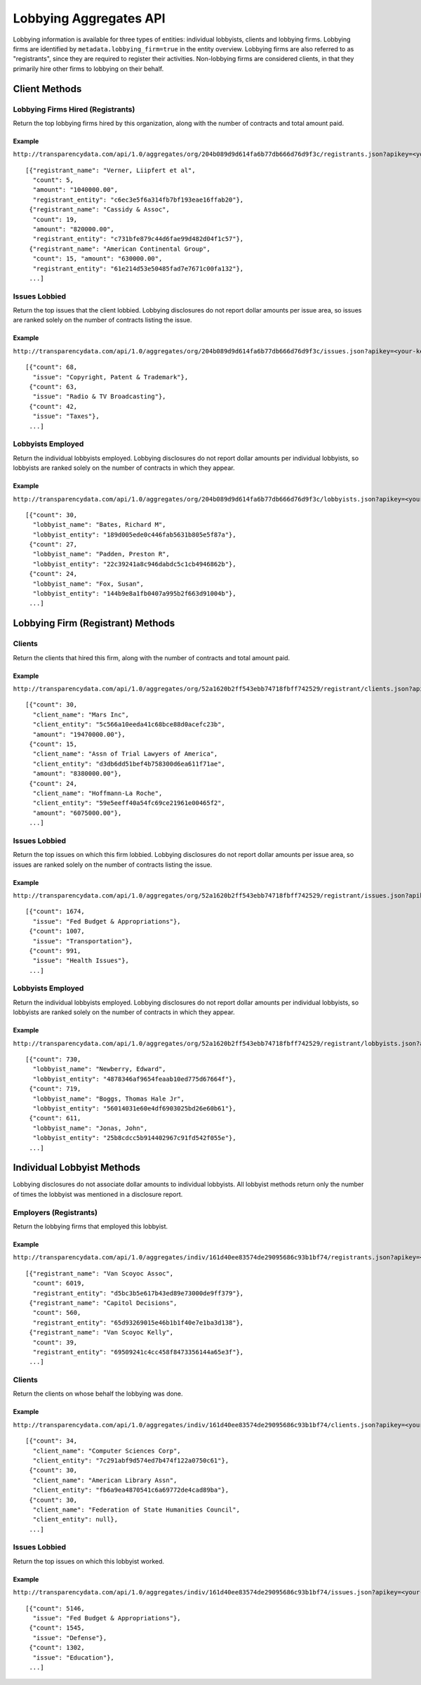 =======================
Lobbying Aggregates API
=======================

Lobbying information is available for three types of entities: individual lobbyists, clients and lobbying firms. Lobbying firms are identified by ``metadata.lobbying_firm=true`` in the entity overview. Lobbying firms are also referred to as "registrants", since they are required to register their activities. Non-lobbying firms are considered clients, in that they primarily hire other firms to lobbying on their behalf. 


Client Methods
==============


Lobbying Firms Hired (Registrants)
----------------------------------

Return the top lobbying firms hired by this organization, along with the number of contracts and total amount paid.

Example
~~~~~~~

``http://transparencydata.com/api/1.0/aggregates/org/204b089d9d614fa6b77db666d76d9f3c/registrants.json?apikey=<your-key>``

::

    [{"registrant_name": "Verner, Liipfert et al", 
      "count": 5, 
      "amount": "1040000.00", 
      "registrant_entity": "c6ec3e5f6a314fb7bf193eae16ffab20"},
     {"registrant_name": "Cassidy & Assoc", 
      "count": 19, 
      "amount": "820000.00", 
      "registrant_entity": "c731bfe879c44d6fae99d482d04f1c57"},
     {"registrant_name": "American Continental Group", 
      "count": 15, "amount": "630000.00", 
      "registrant_entity": "61e214d53e50485fad7e7671c00fa132"}, 
     ...]


Issues Lobbied
--------------

Return the top issues that the client lobbied. Lobbying disclosures do not report dollar amounts per issue area, so issues are ranked solely on the number of contracts listing the issue.

Example
~~~~~~~

``http://transparencydata.com/api/1.0/aggregates/org/204b089d9d614fa6b77db666d76d9f3c/issues.json?apikey=<your-key>``

::

    [{"count": 68, 
      "issue": "Copyright, Patent & Trademark"},
     {"count": 63, 
      "issue": "Radio & TV Broadcasting"},
     {"count": 42, 
      "issue": "Taxes"},
     ...]


Lobbyists Employed
------------------

Return the individual lobbyists employed. Lobbying disclosures do not report dollar amounts per individual lobbyists, so lobbyists are ranked solely on the number of contracts in which they appear.

Example
~~~~~~~

``http://transparencydata.com/api/1.0/aggregates/org/204b089d9d614fa6b77db666d76d9f3c/lobbyists.json?apikey=<your-key>``

::

    [{"count": 30, 
      "lobbyist_name": "Bates, Richard M", 
      "lobbyist_entity": "189d005ede0c446fab5631b805e5f87a"},
     {"count": 27, 
      "lobbyist_name": "Padden, Preston R", 
      "lobbyist_entity": "22c39241a8c946dabdc5c1cb4946862b"},
     {"count": 24, 
      "lobbyist_name": "Fox, Susan", 
      "lobbyist_entity": "144b9e8a1fb0407a995b2f663d91004b"},
     ...]


Lobbying Firm (Registrant) Methods
==================================

Clients
-------

Return the clients that hired this firm, along with the number of contracts and total amount paid.

Example
~~~~~~~

``http://transparencydata.com/api/1.0/aggregates/org/52a1620b2ff543ebb74718fbff742529/registrant/clients.json?apikey=<your-key>``

::

    [{"count": 30, 
      "client_name": "Mars Inc", 
      "client_entity": "5c566a10eeda41c68bce88d0acefc23b", 
      "amount": "19470000.00"},
     {"count": 15, 
      "client_name": "Assn of Trial Lawyers of America", 
      "client_entity": "d3db6dd51bef4b758300d6ea611f71ae", 
      "amount": "8380000.00"},
     {"count": 24, 
      "client_name": "Hoffmann-La Roche", 
      "client_entity": "59e5eeff40a54fc69ce21961e00465f2", 
      "amount": "6075000.00"},
     ...]


Issues Lobbied
--------------

Return the top issues on which this firm lobbied. Lobbying disclosures do not report dollar amounts per issue area, so issues are ranked solely on the number of contracts listing the issue.

Example
~~~~~~~

``http://transparencydata.com/api/1.0/aggregates/org/52a1620b2ff543ebb74718fbff742529/registrant/issues.json?apikey=<your-key>``

::

    [{"count": 1674, 
      "issue": "Fed Budget & Appropriations"},
     {"count": 1007, 
      "issue": "Transportation"},
     {"count": 991, 
      "issue": "Health Issues"},
     ...]


Lobbyists Employed
------------------

Return the individual lobbyists employed. Lobbying disclosures do not report dollar amounts per individual lobbyists, so lobbyists are ranked solely on the number of contracts in which they appear.

Example
~~~~~~~

``http://transparencydata.com/api/1.0/aggregates/org/52a1620b2ff543ebb74718fbff742529/registrant/lobbyists.json?apikey=<your-key>``

::

    [{"count": 730, 
      "lobbyist_name": "Newberry, Edward", 
      "lobbyist_entity": "4878346af9654feaab10ed775d67664f"},
     {"count": 719, 
      "lobbyist_name": "Boggs, Thomas Hale Jr", 
      "lobbyist_entity": "56014031e60e4df6903025bd26e60b61"},
     {"count": 611, 
      "lobbyist_name": "Jonas, John", 
      "lobbyist_entity": "25b8cdcc5b914402967c91fd542f055e"},
     ...]
 

Individual Lobbyist Methods
===========================

Lobbying disclosures do not associate dollar amounts to individual lobbyists. All lobbyist methods return only the number of times the lobbyist was mentioned in a disclosure report.

Employers (Registrants)
-----------------------

Return the lobbying firms that employed this lobbyist.

Example
~~~~~~~

``http://transparencydata.com/api/1.0/aggregates/indiv/161d40ee83574de29095686c93b1bf74/registrants.json?apikey=<your-key>``

::

    [{"registrant_name": "Van Scoyoc Assoc", 
      "count": 6019, 
      "registrant_entity": "d5bc3b5e617b43ed89e73000de9ff379"},
     {"registrant_name": "Capitol Decisions", 
      "count": 560, 
      "registrant_entity": "65d93269015e46b1b1f40e7e1ba3d138"},
     {"registrant_name": "Van Scoyoc Kelly", 
      "count": 39, 
      "registrant_entity": "69509241c4cc458f8473356144a65e3f"},
     ...]


Clients
-------

Return the clients on whose behalf the lobbying was done.

Example
~~~~~~~

``http://transparencydata.com/api/1.0/aggregates/indiv/161d40ee83574de29095686c93b1bf74/clients.json?apikey=<your-key>``

::

    [{"count": 34, 
      "client_name": "Computer Sciences Corp", 
      "client_entity": "7c291abf9d574ed7b474f122a0750c61"},
     {"count": 30, 
      "client_name": "American Library Assn", 
      "client_entity": "fb6a9ea4870541c6a69772de4cad89ba"},
     {"count": 30, 
      "client_name": "Federation of State Humanities Council", 
      "client_entity": null},
     ...]


Issues Lobbied
--------------

Return the top issues on which this lobbyist worked.

Example
~~~~~~~

``http://transparencydata.com/api/1.0/aggregates/indiv/161d40ee83574de29095686c93b1bf74/issues.json?apikey=<your-key>``

::

    [{"count": 5146, 
      "issue": "Fed Budget & Appropriations"},
     {"count": 1545, 
      "issue": "Defense"},
     {"count": 1302, 
      "issue": "Education"},
     ...]


